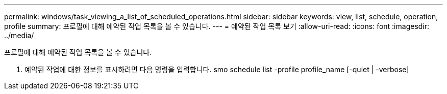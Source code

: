---
permalink: windows/task_viewing_a_list_of_scheduled_operations.html 
sidebar: sidebar 
keywords: view, list, schedule, operation, profile 
summary: 프로필에 대해 예약된 작업 목록을 볼 수 있습니다. 
---
= 예약된 작업 목록 보기
:allow-uri-read: 
:icons: font
:imagesdir: ../media/


[role="lead"]
프로필에 대해 예약된 작업 목록을 볼 수 있습니다.

. 예약된 작업에 대한 정보를 표시하려면 다음 명령을 입력합니다. smo schedule list -profile profile_name [-quiet | -verbose]

